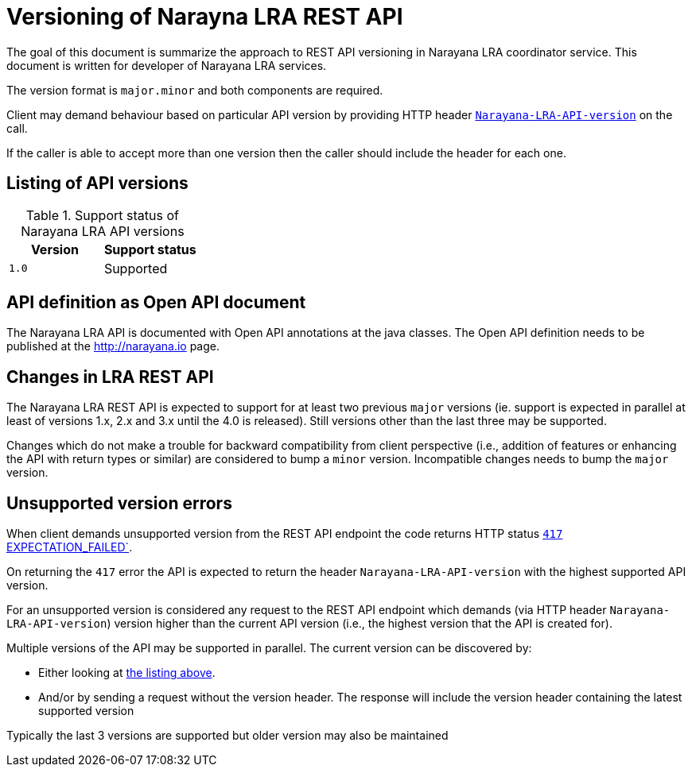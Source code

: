 = Versioning of Narayna LRA REST API

The goal of this document is summarize the approach to REST API versioning
in Narayana LRA coordinator service.
This document is written for developer of Narayana LRA services.

The version format is `major.minor` and both components are required.

Client may demand behaviour based on particular API version
by providing HTTP header link:./service-base/src/main/java/io/narayana/lra/LRAConstants.java[`Narayana-LRA-API-version`] on the call.

If the caller is able to accept more than one version then the caller should include the header for each one.

== Listing of API versions

.Support status of Narayana LRA API versions
[options="header"]
|===

| Version | Support status

| `1.0`   | Supported

|===

== API definition as Open API document

The Narayana LRA API is documented with Open API annotations at the java
classes. The Open API definition needs to be published at the http://narayana.io
page.

== Changes in LRA REST API

The Narayana LRA REST API is expected to support for at least two previous
`major` versions (ie. support is expected in parallel at least
of versions 1.x, 2.x and 3.x until the 4.0 is released).
Still versions other than the last three may be supported.

Changes which do not make a trouble for backward compatibility
from client perspective (i.e., addition of features or enhancing the API
with return types or similar) are considered to bump a `minor` version.
Incompatible changes needs to bump the `major` version.

== Unsupported version errors

When client demands unsupported version from the REST API endpoint
the code returns HTTP status
link:http://www.w3.org/Protocols/rfc2616/rfc2616-sec10.html#sec10.4.18[`417` EXPECTATION_FAILED`].

On returning the `417` error the API is expected to return the header
`Narayana-LRA-API-version` with the highest supported
API version.

For an unsupported version is considered any request to the REST API endpoint
which demands (via HTTP header `Narayana-LRA-API-version`) version
higher than the current API version (i.e., the highest version that the API
is created for).

Multiple versions of the API may be supported in parallel.
The current version can be discovered by:

* Either looking at <<_listing_of_api_versions, the listing above>>.
* And/or by sending a request without the version header.
  The response will include the version header containing
  the latest supported version

Typically the last 3 versions are supported
but older version may also be maintained